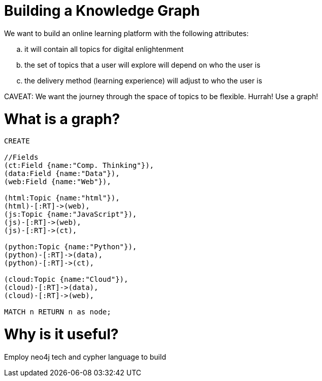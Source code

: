 = Building a Knowledge Graph

We want to build an online learning platform with the following attributes:
//list
[loweralpha]
. it will contain all topics for digital enlightenment
. the set of topics that a user will explore will depend on who the user is
. the delivery method (learning experience) will adjust to who the user is

CAVEAT: We want the journey through the space of topics to be flexible. Hurrah! Use a graph!

= What is a graph?

//hide
[source,cypher]
----
CREATE

//Fields
(ct:Field {name:"Comp. Thinking"}),
(data:Field {name:"Data"}),
(web:Field {name:"Web"}),

(html:Topic {name:"html"}),
(html)-[:RT]->(web),
(js:Topic {name:"JavaScript"}),
(js)-[:RT]->(web),
(js)-[:RT]->(ct),

(python:Topic {name:"Python"}),
(python)-[:RT]->(data),
(python)-[:RT]->(ct),

(cloud:Topic {name:"Cloud"}),
(cloud)-[:RT]->(data),
(cloud)-[:RT]->(web),

MATCH n RETURN n as node;

----

//graph

= Why is it useful?

Employ neo4j tech and cypher language to build
